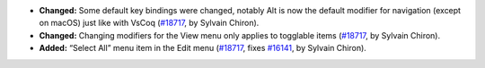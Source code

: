 - **Changed:**
  Some default key bindings were changed, notably Alt
  is now the default modifier for navigation (except on macOS)
  just like with VsCoq
  (`#18717 <https://github.com/coq/coq/pull/18717>`_,
  by Sylvain Chiron).
- **Changed:**
  Changing modifiers for the View menu only applies
  to togglable items
  (`#18717 <https://github.com/coq/coq/pull/18717>`_,
  by Sylvain Chiron).
- **Added:**
  “Select All” menu item in the Edit menu
  (`#18717 <https://github.com/coq/coq/pull/18717>`_,
  fixes `#16141 <https://github.com/coq/coq/issues/16141>`_,
  by Sylvain Chiron).
